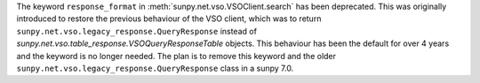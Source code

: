 The keyword ``response_format`` in :meth:`sunpy.net.vso.VSOClient.search` has been deprecated.
This was originally introduced to restore the previous behaviour of the VSO client, which was to return
``sunpy.net.vso.legacy_response.QueryResponse`` instead of `sunpy.net.vso.table_response.VSOQueryResponseTable` objects.
This behaviour has been the default for over 4 years and the keyword is no longer needed.
The plan is to remove this keyword and the older ``sunpy.net.vso.legacy_response.QueryResponse`` class in a sunpy 7.0.
